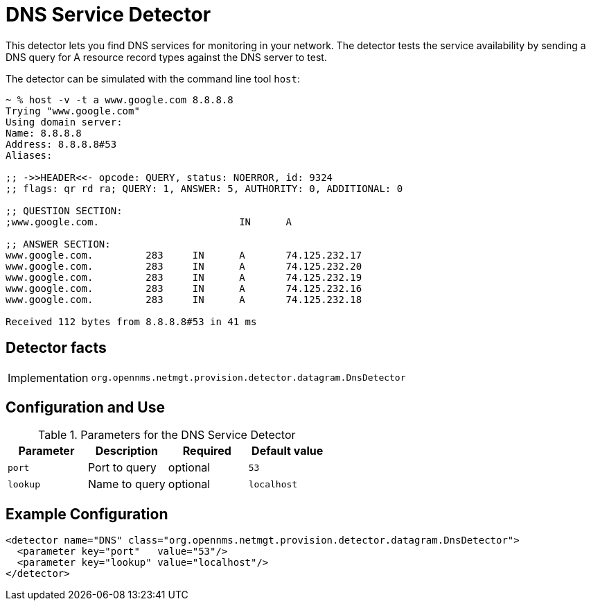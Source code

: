 = DNS Service Detector

This detector lets you find DNS services for monitoring in your network.
The detector tests the service availability by sending a DNS query for A resource record types against the DNS server to test.

The detector can be simulated with the command line tool `host`:

[source]
----
~ % host -v -t a www.google.com 8.8.8.8
Trying "www.google.com"
Using domain server:
Name: 8.8.8.8
Address: 8.8.8.8#53
Aliases:

;; ->>HEADER<<- opcode: QUERY, status: NOERROR, id: 9324
;; flags: qr rd ra; QUERY: 1, ANSWER: 5, AUTHORITY: 0, ADDITIONAL: 0

;; QUESTION SECTION:
;www.google.com.			IN	A

;; ANSWER SECTION:
www.google.com.		283	IN	A	74.125.232.17
www.google.com.		283	IN	A	74.125.232.20
www.google.com.		283	IN	A	74.125.232.19
www.google.com.		283	IN	A	74.125.232.16
www.google.com.		283	IN	A	74.125.232.18

Received 112 bytes from 8.8.8.8#53 in 41 ms
----

== Detector facts

[options="autowidth"]
|===
| Implementation | `org.opennms.netmgt.provision.detector.datagram.DnsDetector`
|===

== Configuration and Use

.Parameters for the DNS Service Detector
[options="header, %autowidth"]
|===
| Parameter | Description   | Required | Default value
| `port`    | Port to query | optional | `53`
| `lookup`  | Name to query | optional | `localhost`
|===

== Example Configuration

[source,xml]
----
<detector name="DNS" class="org.opennms.netmgt.provision.detector.datagram.DnsDetector">
  <parameter key="port"   value="53"/>
  <parameter key="lookup" value="localhost"/>
</detector>
----
